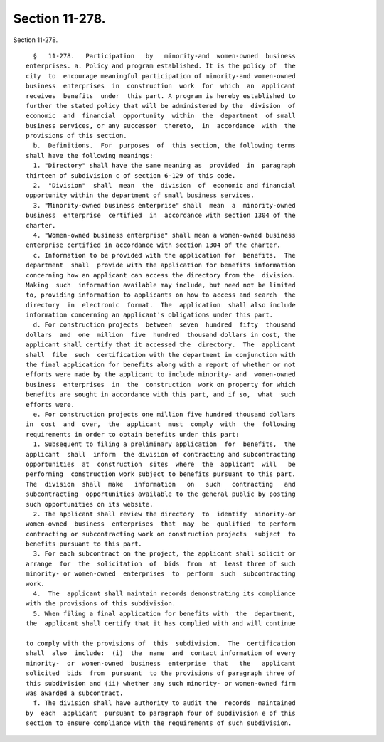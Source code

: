 Section 11-278.
===============

Section 11-278. ::    
        
     
        §   11-278.   Participation   by   minority-and  women-owned  business
      enterprises. a. Policy and program established. It is the policy of  the
      city  to  encourage meaningful participation of minority-and women-owned
      business  enterprises  in  construction  work  for  which  an  applicant
      receives  benefits  under  this part. A program is hereby established to
      further the stated policy that will be administered by the  division  of
      economic  and  financial  opportunity  within  the  department  of small
      business services, or any successor  thereto,  in  accordance  with  the
      provisions of this section.
        b.  Definitions.  For  purposes  of  this section, the following terms
      shall have the following meanings:
        1. "Directory" shall have the same meaning as  provided  in  paragraph
      thirteen of subdivision c of section 6-129 of this code.
        2.  "Division"  shall  mean  the  division  of  economic and financial
      opportunity within the department of small business services.
        3. "Minority-owned business enterprise" shall  mean  a  minority-owned
      business  enterprise  certified  in  accordance with section 1304 of the
      charter.
        4. "Women-owned business enterprise" shall mean a women-owned business
      enterprise certified in accordance with section 1304 of the charter.
        c. Information to be provided with the application for  benefits.  The
      department  shall  provide with the application for benefits information
      concerning how an applicant can access the directory from the  division.
      Making  such  information available may include, but need not be limited
      to, providing information to applicants on how to access and search  the
      directory  in  electronic  format.  The  application  shall also include
      information concerning an applicant's obligations under this part.
        d. For construction projects  between  seven  hundred  fifty  thousand
      dollars  and  one  million  five  hundred  thousand dollars in cost, the
      applicant shall certify that it accessed the  directory.  The  applicant
      shall  file  such  certification with the department in conjunction with
      the final application for benefits along with a report of whether or not
      efforts were made by the applicant to include minority- and  women-owned
      business  enterprises  in  the  construction  work on property for which
      benefits are sought in accordance with this part, and if so,  what  such
      efforts were.
        e. For construction projects one million five hundred thousand dollars
      in  cost  and  over,  the  applicant  must  comply  with  the  following
      requirements in order to obtain benefits under this part:
        1. Subsequent to filing a preliminary application  for  benefits,  the
      applicant  shall  inform  the division of contracting and subcontracting
      opportunities  at  construction  sites  where  the  applicant  will   be
      performing  construction work subject to benefits pursuant to this part.
      The  division  shall  make   information   on   such   contracting   and
      subcontracting  opportunities available to the general public by posting
      such opportunities on its website.
        2. The applicant shall review the directory  to  identify  minority-or
      women-owned  business  enterprises  that  may  be  qualified  to perform
      contracting or subcontracting work on construction projects  subject  to
      benefits pursuant to this part.
        3. For each subcontract on the project, the applicant shall solicit or
      arrange  for  the  solicitation  of  bids  from  at  least three of such
      minority- or women-owned  enterprises  to  perform  such  subcontracting
      work.
        4.  The  applicant shall maintain records demonstrating its compliance
      with the provisions of this subdivision.
        5. When filing a final application for benefits with  the  department,
      the  applicant shall certify that it has complied with and will continue
    
      to comply with the provisions of  this  subdivision.  The  certification
      shall  also  include:  (i)  the  name  and  contact information of every
      minority-  or  women-owned  business  enterprise  that   the   applicant
      solicited  bids  from  pursuant  to the provisions of paragraph three of
      this subdivision and (ii) whether any such minority- or women-owned firm
      was awarded a subcontract.
        f. The division shall have authority to audit the  records  maintained
      by  each  applicant  pursuant to paragraph four of subdivision e of this
      section to ensure compliance with the requirements of such subdivision.
    
    
    
    
    
    
    